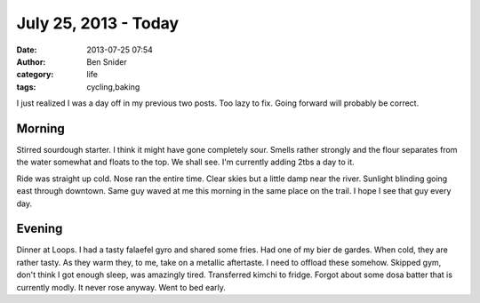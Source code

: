 July 25, 2013 - Today
=====================
:date: 2013-07-25 07:54
:author: Ben Snider
:category: life
:tags: cycling,baking

I just realized I was a day off in my previous two posts. Too lazy to fix. Going forward will probably be correct.

Morning
-------
Stirred sourdough starter. I think it might have gone completely sour. Smells rather strongly and the flour separates from the water somewhat and floats to the top. We shall see. I'm currently adding 2tbs a day to it.

Ride was straight up cold. Nose ran the entire time. Clear skies but a little damp near the river. Sunlight blinding going east through downtown. Same guy waved at me this morning in the same place on the trail. I hope I see that guy every day.

Evening
-------
Dinner at Loops. I had a tasty falaefel gyro and shared some fries. Had one of my bier de gardes. When cold, they are rather tasty. As they warm they, to me, take on a metallic aftertaste. I need to offload these somehow. Skipped gym, don't think I got enough sleep, was amazingly tired. Transferred kimchi to fridge. Forgot about some dosa batter that is currently modly. It never rose anyway. Went to bed early.
